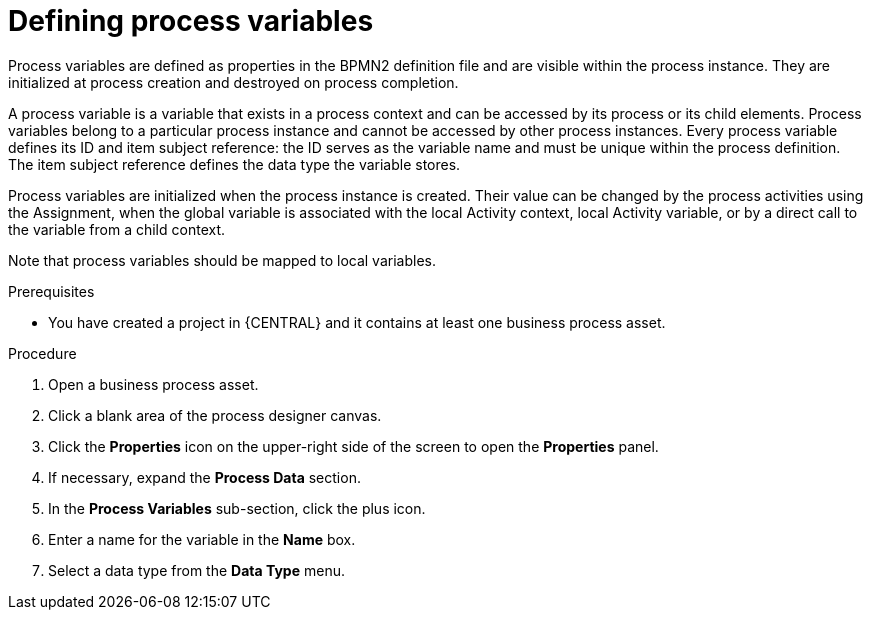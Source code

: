 [id='proc-define-process-variables_{context}']
= Defining process variables

Process variables are defined as properties in the BPMN2 definition file and are visible within the process instance. They are initialized at process creation and destroyed on process completion.

A process variable is a variable that exists in a process context and can be accessed by its process or its child elements. Process variables belong to a particular process instance and cannot be accessed by other process instances.
Every process variable defines its ID and item subject reference: the ID serves as the variable name and must be unique within the process definition.
The item subject reference defines the data type the variable stores.

Process variables are initialized when the process instance is created. Their value can be changed by the process activities using the Assignment, when the global variable is associated with the local Activity context, local Activity variable, or by a direct call to the variable from a child context.

Note that process variables should be mapped to local variables.

.Prerequisites
* You have created a project in {CENTRAL} and it contains at least one business process asset.

.Procedure
. Open a business process asset.
. Click a blank area of the process designer canvas.
. Click the *Properties* icon on the upper-right side of the screen to open the *Properties* panel.
. If necessary, expand the *Process Data* section.
. In the *Process Variables* sub-section, click the plus icon.
. Enter a name for the variable in the *Name* box.
. Select a data type from the *Data Type* menu.
